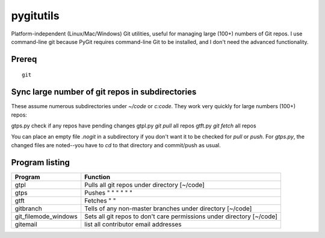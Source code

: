 ==========
pygitutils
==========

Platform-independent (Linux/Mac/Windows) Git utilities, 
useful for managing large (100+) numbers of Git repos.
I use command-line git because PyGit requires command-line Git to be installed, 
and I don't need the advanced functionality.

Prereq
======
::

   git

Sync large number of git repos in subdirectories
================================================
These assume numerous subdirectories under `~/code` or `c:\code`. They work very quickly for large numbers (100+) repos::

gtps.py     check if any repos have pending changes
gtpl.py     `git pull` all repos
gtft.py     `git fetch` all repos

You can place an empty file `.nogit` in a subdirectory if you don't want it to be checked for `pull` or `push`.
For `gtps.py`, the changed files are noted--you have to `cd` to that directory and commit/push as usual.

Program listing
===============

====================    ========
Program                 Function
====================    ========
gtpl                    Pulls all git repos under directory  [~/code]
gtps                    Pushes  "     "     "     "     "          "
gtft                    Fetches "     " 
gitbranch               Tells of any non-master branches under directory [~/code]
git_filemode_windows    Sets all git repos to don't care permissions under directory  [~/code]
gitemail                list all contributor email addresses
====================    ========
